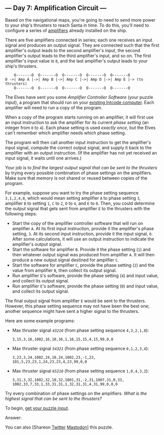 ** --- Day 7: Amplification Circuit ---
Based on the navigational maps, you're going to need to send more power
to your ship's thrusters to reach Santa in time. To do this, you'll need
to configure a series of
[[https://en.wikipedia.org/wiki/Amplifier][amplifiers]] already
installed on the ship.

There are five amplifiers connected in series; each one receives an
input signal and produces an output signal. They are connected such that
the first amplifier's output leads to the second amplifier's input, the
second amplifier's output leads to the third amplifier's input, and so
on. The first amplifier's input value is =0=, and the last amplifier's
output leads to your ship's thrusters.

#+BEGIN_EXAMPLE
      O-------O  O-------O  O-------O  O-------O  O-------O
  0 ->| Amp A |->| Amp B |->| Amp C |->| Amp D |->| Amp E |-> (to thrusters)
      O-------O  O-------O  O-------O  O-------O  O-------O
#+END_EXAMPLE

The Elves have sent you some /Amplifier Controller Software/ (your
puzzle input), a program that should run on your [[file:5][existing
Intcode computer]]. Each amplifier will need to run a copy of the
program.

When a copy of the program starts running on an amplifier, it will first
use an input instruction to ask the amplifier for its current /phase
setting/ (an integer from =0= to =4=). Each phase setting is used
/exactly once/, but the Elves can't remember which amplifier needs which
phase setting.

The program will then call another input instruction to get the
amplifier's input signal, compute the correct output signal, and supply
it back to the amplifier with an output instruction. (If the amplifier
has not yet received an input signal, it waits until one arrives.)

Your job is to /find the largest output signal that can be sent to the
thrusters/ by trying every possible combination of phase settings on the
amplifiers. Make sure that memory is not shared or reused between copies
of the program.

For example, suppose you want to try the phase setting sequence
=3,1,2,4,0=, which would mean setting amplifier =A= to phase setting
=3=, amplifier =B= to setting =1=, =C= to =2=, =D= to =4=, and =E= to
=0=. Then, you could determine the output signal that gets sent from
amplifier =E= to the thrusters with the following steps:

- Start the copy of the amplifier controller software that will run on
  amplifier =A=. At its first input instruction, provide it the
  amplifier's phase setting, =3=. At its second input instruction,
  provide it the input signal, =0=. After some calculations, it will use
  an output instruction to indicate the amplifier's output signal.
- Start the software for amplifier =B=. Provide it the phase setting
  (=1=) and then whatever output signal was produced from amplifier =A=.
  It will then produce a new output signal destined for amplifier =C=.
- Start the software for amplifier =C=, provide the phase setting (=2=)
  and the value from amplifier =B=, then collect its output signal.
- Run amplifier =D='s software, provide the phase setting (=4=) and
  input value, and collect its output signal.
- Run amplifier =E='s software, provide the phase setting (=0=) and
  input value, and collect its output signal.

The final output signal from amplifier =E= would be sent to the
thrusters. However, this phase setting sequence may not have been the
best one; another sequence might have sent a higher signal to the
thrusters.

Here are some example programs:

- Max thruster signal /=43210=/ (from phase setting sequence
  =4,3,2,1,0=):

  #+BEGIN_EXAMPLE
    3,15,3,16,1002,16,10,16,1,16,15,15,4,15,99,0,0
  #+END_EXAMPLE

- Max thruster signal /=54321=/ (from phase setting sequence
  =0,1,2,3,4=):

  #+BEGIN_EXAMPLE
    3,23,3,24,1002,24,10,24,1002,23,-1,23,
    101,5,23,23,1,24,23,23,4,23,99,0,0
  #+END_EXAMPLE

- Max thruster signal /=65210=/ (from phase setting sequence
  =1,0,4,3,2=):

  #+BEGIN_EXAMPLE
    3,31,3,32,1002,32,10,32,1001,31,-2,31,1007,31,0,33,
    1002,33,7,33,1,33,31,31,1,32,31,31,4,31,99,0,0,0
  #+END_EXAMPLE

Try every combination of phase settings on the amplifiers. /What is the
highest signal that can be sent to the thrusters?/

To begin, [[file:7/input][get your puzzle input]].

Answer:

You can also [Shareon
[[https://twitter.com/intent/tweet?text=%22Amplification+Circuit%22+%2D+Day+7+%2D+Advent+of+Code+2019&url=https%3A%2F%2Fadventofcode%2Ecom%2F2019%2Fday%2F7&related=ericwastl&hashtags=AdventOfCode][Twitter]]
[[javascript:void(0);][Mastodon]]] this puzzle.
